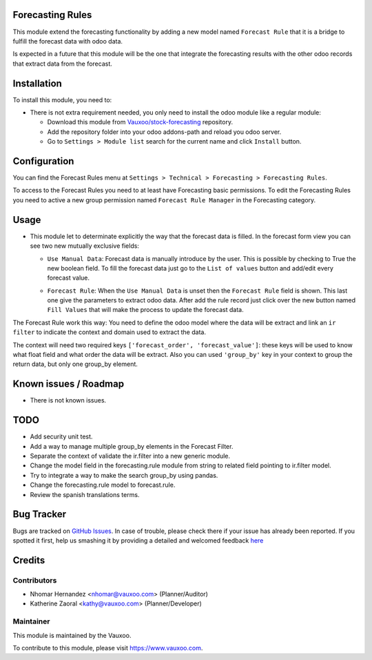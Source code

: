 .. image:: https://img.shields.io/badge/licence-AGPL--3-blue.svg
    :alt: License: AGPL-3

Forecasting Rules
=================

This module extend the forecasting functionality by adding a new model named
``Forecast Rule`` that it is a bridge to fulfill the forecast data with odoo
data.

Is expected in a future that this module will be the one that integrate the
forecasting results with the other odoo records that extract data from the
forecast.

Installation
============

To install this module, you need to:

- There is not extra requirement needed, you only need to install the odoo
  module like a regular module:

  - Download this module from `Vauxoo/stock-forecasting <https://github.com/vauxoo/stock-forecasting>`_ repository.
  - Add the repository folder into your odoo addons-path and reload you odoo
    server.
  - Go to ``Settings > Module list`` search for the current name and click 
    ``Install`` button.

Configuration
=============

You can find the Forecast Rules menu at ``Settings > Technical > Forecasting >
Forecasting Rules``.

.. image:: forecast_rule_menu.png
   :alt: Forecast Rule Menu

To access to the Forecast Rules you need to at least have Forecasting basic
permissions. To edit the Forecasting Rules you need to active a new group
permission named ``Forecast Rule Manager`` in the Forecasting category.

.. image:: forecast_rule_group.png
   :alt: Forecast Rule Group

Usage
=====

* This module let to determinate explicitly the way that the forecast data is
  filled. In the forecast form view you can see two new mutually exclusive
  fields:

  - ``Use Manual Data``: Forecast data is manually introduce by the user.
    This is possible by checking to True the new boolean field. To fill the
    forecast data just go to the ``List of values`` button and add/edit every
    forecast value.

    .. image:: forecast_form_manual.png
       :alt: Use Manual Forecast Data

  - ``Forecast Rule``: When the ``Use Manual Data`` is unset then the
    ``Forecast Rule`` field is shown. This last one give the parameters to
    extract odoo data. After add the rule record just click over the new
    button named ``Fill Values`` that will make the process to update the
    forecast data.

    .. image:: forecast_form_rule.png
       :alt: Forecast using a Forecast Rule

The Forecast Rule work this way: You need to define the odoo model where the
data will be extract and link an ``ir filter`` to indicate the context and
domain used to extract the data.

.. image:: forecast_rule_form.png
   :alt: Forecast Rule

The context will need two required keys ``['forecast_order',
'forecast_value']``: these keys will be used to know what float field and what
order the data will be extract. Also you can used ``'group_by'`` key in your
context to group the return data, but only one group_by element.

.. image:: forecast_ir_filter.png
   :alt: Forecast Filter Requirements

Known issues / Roadmap
======================

* There is not known issues.

TODO
====

- Add security unit test.
- Add a way to manage multiple group_by elements in the Forecast Filter.
- Separate the context of validate the ir.filter into a new generic module.
- Change the model field in the forecasting.rule module from string to related
  field pointing to ir.filter model.
- Try to integrate a way to make the search group_by using pandas.
- Change the forecasting.rule model to forecast.rule.
- Review the spanish translations terms.

Bug Tracker
===========

Bugs are tracked on `GitHub Issues <https://github.com/Vauxoo/stock-forecasting/issues>`_.
In case of trouble, please check there if your issue has already been reported.
If you spotted it first, help us smashing it by providing a detailed and welcomed feedback
`here <https://github.com/Vauxoo/stock-forecasting/issues/new?body=module:%20{forecasting_rules}%0Aversion:%20{8.0.1.0.0}%0A%0A**Steps%20to%20reproduce**%0A-%20...%0A%0A**Current%20behavior**%0A%0A**Expected%20behavior**>`_

Credits
=======

Contributors
------------

* Nhomar Hernandez <nhomar@vauxoo.com> (Planner/Auditor)
* Katherine Zaoral <kathy@vauxoo.com> (Planner/Developer)

Maintainer
----------

.. image:: https://s3.amazonaws.com/s3.vauxoo.com/description_logo.png
   :alt: Vauxoo
   :target: https://www.vauxoo.com
   :width: 200

This module is maintained by the Vauxoo.

To contribute to this module, please visit https://www.vauxoo.com.
